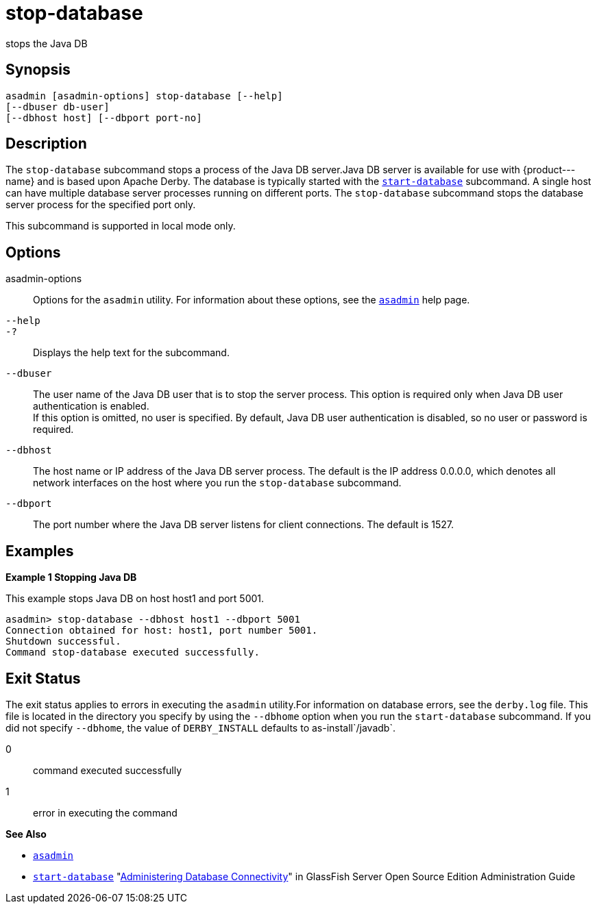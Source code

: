 [[stop-database]]
= stop-database

stops the Java DB

[[synopsis]]
== Synopsis

[source,shell]
----
asadmin [asadmin-options] stop-database [--help] 
[--dbuser db-user]
[--dbhost host] [--dbport port-no]
----

[[description]]
== Description

The `stop-database` subcommand stops a process of the Java DB server.Java DB server is available for use with \{product---name} and is based
upon Apache Derby. The database is typically started with the xref:start-database.adoc#start-database[`start-database`] subcommand.
A single host can have multiple database server processes running on different ports. The `stop-database` subcommand stops the database server process for the specified port only.

This subcommand is supported in local mode only.

[[options]]
== Options

asadmin-options::
  Options for the `asadmin` utility. For information about these options, see the xref:asadmin.adoc#asadmin-1m[`asadmin`] help page.
`--help`::
`-?`::
  Displays the help text for the subcommand.
`--dbuser`::
  The user name of the Java DB user that is to stop the server process. This option is required only when Java DB user authentication is enabled. +
  If this option is omitted, no user is specified. By default, Java DB user authentication is disabled, so no user or password is required.
`--dbhost`::
  The host name or IP address of the Java DB server process. The default is the IP address 0.0.0.0, which denotes all network interfaces on the host where you run the `stop-database` subcommand.
`--dbport`::
  The port number where the Java DB server listens for client connections. The default is 1527.

[[examples]]
== Examples

*Example 1 Stopping Java DB*

This example stops Java DB on host host1 and port 5001.

[source,shell]
----
asadmin> stop-database --dbhost host1 --dbport 5001
Connection obtained for host: host1, port number 5001.
Shutdown successful.
Command stop-database executed successfully.
----

[[exit-status]]
== Exit Status

The exit status applies to errors in executing the `asadmin` utility.For information on database errors, see the `derby.log` file. This file
is located in the directory you specify by using the `--dbhome` option when you run the `start-database` subcommand. If you did not specify
`--dbhome`, the value of `DERBY_INSTALL` defaults to as-install`/javadb`.

0::
  command executed successfully
1::
  error in executing the command

*See Also*

* xref:asadmin.adoc#asadmin-1m[`asadmin`]
* xref:start-database.adoc#start-database[`start-database`]
"xref:docs:administration-guide:jdbc.adoc#administering-database-connectivity[Administering Database Connectivity]" in GlassFish
Server Open Source Edition Administration Guide


